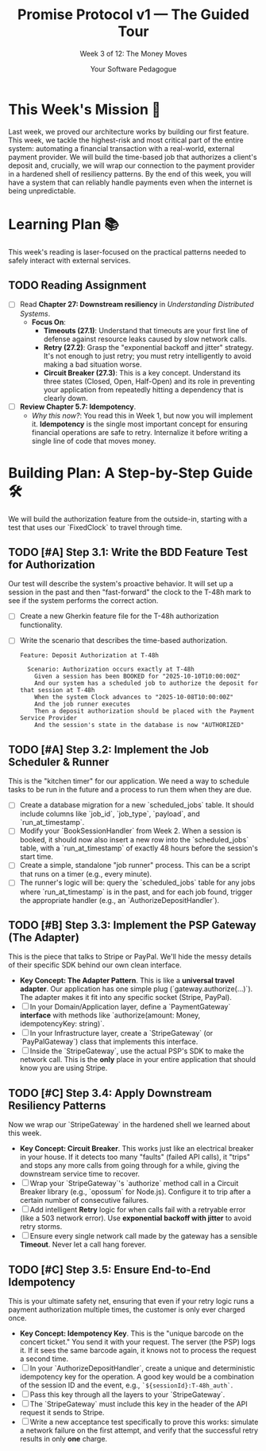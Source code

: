 #+TITLE: Promise Protocol v1 — The Guided Tour
#+SUBTITLE: Week 3 of 12: The Money Moves
#+AUTHOR: Your Software Pedagogue
#+TODO: TODO(t) IN-PROGRESS(i) | DONE(d) CANCELED(c)
#+OPTIONS: toc:2 num:t ^:nil

* This Week's Mission 🎯
Last week, we proved our architecture works by building our first feature. This week, we tackle the highest-risk and most critical part of the entire system: automating a financial transaction with a real-world, external payment provider. We will build the time-based job that authorizes a client's deposit and, crucially, we will wrap our connection to the payment provider in a hardened shell of resiliency patterns. By the end of this week, you will have a system that can reliably handle payments even when the internet is being unpredictable.

* Learning Plan 📚
This week's reading is laser-focused on the practical patterns needed to safely interact with external services.

** TODO Reading Assignment
   - [ ] Read *Chapter 27: Downstream resiliency* in /Understanding Distributed Systems/.
     - *Focus On*:
       - *Timeouts (27.1)*: Understand that timeouts are your first line of defense against resource leaks caused by slow network calls.
       - *Retry (27.2)*: Grasp the "exponential backoff and jitter" strategy. It's not enough to just retry; you must retry intelligently to avoid making a bad situation worse.
       - *Circuit Breaker (27.3)*: This is a key concept. Understand its three states (Closed, Open, Half-Open) and its role in preventing your application from repeatedly hitting a dependency that is clearly down.
   - [ ] *Review Chapter 5.7: Idempotency*.
     - /Why this now?/: You read this in Week 1, but now you will implement it. *Idempotency* is the single most important concept for ensuring financial operations are safe to retry. Internalize it before writing a single line of code that moves money.

* Building Plan: A Step-by-Step Guide 🛠️
We will build the authorization feature from the outside-in, starting with a test that uses our `FixedClock` to travel through time.

** TODO [#A] Step 3.1: Write the BDD Feature Test for Authorization
   Our test will describe the system's proactive behavior. It will set up a session in the past and then "fast-forward" the clock to the T-48h mark to see if the system performs the correct action.

   - [ ] Create a new Gherkin feature file for the T-48h authorization functionality.
   - [ ] Write the scenario that describes the time-based authorization.
     #+BEGIN_SRC gherkin
     Feature: Deposit Authorization at T-48h

       Scenario: Authorization occurs exactly at T-48h
         Given a session has been BOOKED for "2025-10-10T10:00:00Z"
         And our system has a scheduled job to authorize the deposit for that session at T-48h
         When the system Clock advances to "2025-10-08T10:00:00Z"
         And the job runner executes
         Then a deposit authorization should be placed with the Payment Service Provider
         And the session's state in the database is now "AUTHORIZED"
     #+END_SRC

** TODO [#A] Step 3.2: Implement the Job Scheduler & Runner
   This is the "kitchen timer" for our application. We need a way to schedule tasks to be run in the future and a process to run them when they are due.

   - [ ] Create a database migration for a new `scheduled_jobs` table. It should include columns like `job_id`, `job_type`, `payload`, and `run_at_timestamp`.
   - [ ] Modify your `BookSessionHandler` from Week 2. When a session is booked, it should now also insert a new row into the `scheduled_jobs` table, with a `run_at_timestamp` of exactly 48 hours before the session's start time.
   - [ ] Create a simple, standalone "job runner" process. This can be a script that runs on a timer (e.g., every minute).
   - [ ] The runner's logic will be: query the `scheduled_jobs` table for any jobs where `run_at_timestamp` is in the past, and for each job found, trigger the appropriate handler (e.g., an `AuthorizeDepositHandler`).

** TODO [#B] Step 3.3: Implement the PSP Gateway (The Adapter)
   This is the piece that talks to Stripe or PayPal. We'll hide the messy details of their specific SDK behind our own clean interface.

   - *Key Concept: The Adapter Pattern*. This is like a *universal travel adapter*. Our application has one simple plug (`gateway.authorize(...)`). The adapter makes it fit into any specific socket (Stripe, PayPal).
   - [ ] In your Domain/Application layer, define a `PaymentGateway` *interface* with methods like `authorize(amount: Money, idempotencyKey: string)`.
   - [ ] In your Infrastructure layer, create a `StripeGateway` (or `PayPalGateway`) class that implements this interface.
   - [ ] Inside the `StripeGateway`, use the actual PSP's SDK to make the network call. This is the *only* place in your entire application that should know you are using Stripe.

** TODO [#C] Step 3.4: Apply Downstream Resiliency Patterns
   Now we wrap our `StripeGateway` in the hardened shell we learned about this week.

   - *Key Concept: Circuit Breaker*. This works just like an electrical breaker in your house. If it detects too many "faults" (failed API calls), it "trips" and stops any more calls from going through for a while, giving the downstream service time to recover. 
   - [ ] Wrap your `StripeGateway`'s `authorize` method call in a Circuit Breaker library (e.g., `opossum` for Node.js). Configure it to trip after a certain number of consecutive failures.
   - [ ] Add intelligent *Retry* logic for when calls fail with a retryable error (like a 503 network error). Use *exponential backoff with jitter* to avoid retry storms.
   - [ ] Ensure every single network call made by the gateway has a sensible *Timeout*. Never let a call hang forever.

** TODO [#C] Step 3.5: Ensure End-to-End Idempotency
   This is your ultimate safety net, ensuring that even if your retry logic runs a payment authorization multiple times, the customer is only ever charged once.

   - *Key Concept: Idempotency Key*. This is the "unique barcode on the concert ticket." You send it with your request. The server (the PSP) logs it. If it sees the same barcode again, it knows not to process the request a second time.
   - [ ] In your `AuthorizeDepositHandler`, create a unique and deterministic idempotency key for the operation. A good key would be a combination of the session ID and the event, e.g., =`${sessionId}:T-48h_auth`=.
   - [ ] Pass this key through all the layers to your `StripeGateway`.
   - [ ] The `StripeGateway` must include this key in the header of the API request it sends to Stripe.
   - [ ] Write a new acceptance test specifically to prove this works: simulate a network failure on the first attempt, and verify that the successful retry results in only *one* charge.
